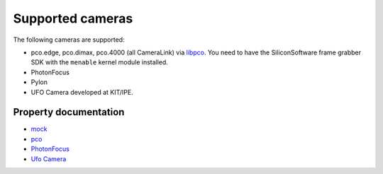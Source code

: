Supported cameras
=================

The following cameras are supported:

-  pco.edge, pco.dimax, pco.4000 (all CameraLink) via
   `libpco <http://ufo.kit.edu/repos/libpco.git/>`__. You need to have
   the SiliconSoftware frame grabber SDK with the ``menable`` kernel
   module installed.
-  PhotonFocus
-  Pylon
-  UFO Camera developed at KIT/IPE.


Property documentation
----------------------

-  `mock <mock.html>`__
-  `pco <pco.html>`__
-  `PhotonFocus <pf.html>`__
-  `Ufo Camera <ufo.html>`__
